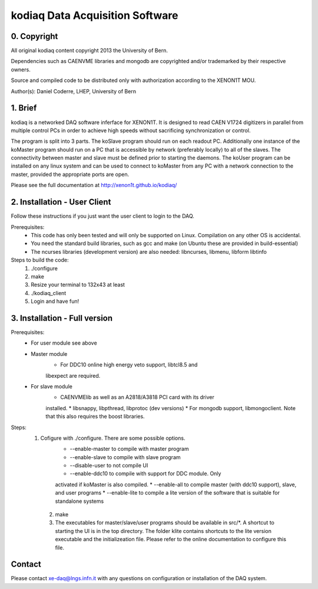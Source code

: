 =======================================
kodiaq Data Acquisition Software
=======================================

0. Copyright 
--------------------------------

All original kodiaq content copyright 2013 the University 
of Bern.

Dependencies such as CAENVME libraries and mongodb are 
copyrighted and/or trademarked by their respective owners.

Source and compiled code to be distributed only with 
authorization according to the XENON1T MOU.

Author(s): Daniel Coderre, LHEP, University of Bern           

1. Brief 
----------------------------------

kodiaq is a networked DAQ software inferface for XENON1T.
It is designed to read CAEN V1724 digitizers in parallel
from multiple control PCs in order to achieve high speeds
without sacrificing synchronization or control. 

The program is split into 3 parts. The koSlave program 
should run on each readout PC. Additionally one instance
of the koMaster program should run on a PC that is 
accessible by network (preferably locally) to all of the
slaves. The connectivity between master and slave must be
defined prior to starting the daemons. The koUser program
can be installed on any linux system and can be used to 
connect to koMaster from any PC with a network connection
to the master, provided the appropriate ports are open.

Please see the full documentation at http://xenon1t.github.io/kodiaq/

2. Installation - User Client
-----------------------------------------

Follow these instructions if you just want the user client
to login to the DAQ.

Prerequisites:
    * This code has only been tested and will only be supported on
      Linux. Compilation on any other OS is accidental.
    * You need the standard build libraries, such as gcc and make (on
      Ubuntu these are provided in build-essential)
    * The ncurses libraries (development version) are also needed:
      libncurses, libmenu, libform libtinfo

Steps to build the code:
    1. ./configure
    2. make
    3. Resize your terminal to 132x43 at least
    4. ./kodiaq_client
    5. Login and have fun!

3. Installation - Full version
---------------------------------------------

Prerequisites:
   * For user module see above
   * Master module
      * For DDC10 online high energy veto support, libtcl8.5 and
      libexpect are required.
   * For slave module
      * CAENVMElib as well as an A2818/A3818 PCI card with its driver
      installed. 
      * libsnappy, libpthread, libprotoc (dev versions)
      * For mongodb support, libmongoclient. Note that this also
      requires the boost libraries.

Steps:
     1. Cofigure with ./configure. There are some possible options.
         * --enable-master to compile with master program
	 * --enable-slave to compile with slave program
	 * --disable-user to not compile UI
	 * --enable-ddc10 to compile with support for DDC module. Only
	 activated if koMaster is also compiled.
	 * --enable-all to compile master (with ddc10 support), slave,
	 and user programs
	 * --enable-lite to compile a lite version of the software that
	 is suitable for standalone systems	
      2. make
      3. The executables for master/slave/user programs should be available
         in src/*. A shortcut to starting the UI is in the top directory.
         The folder klite contains shortcuts to the lite version executable and
         the initializeation file. Please refer to the online
         documentation to configure this file.
   
   
Contact
---------

Please contact xe-daq@lngs.infn.it with any questions on configuration
or installation of the DAQ system.

